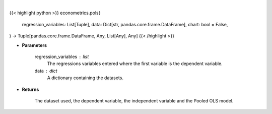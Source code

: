 .. role:: python(code)
    :language: python
    :class: highlight

|

.. raw:: html

    <h3>
    > Getting data
    </h3>

{{< highlight python >}}
econometrics.pols(
    regression_variables: List[Tuple],
    data: Dict[str, pandas.core.frame.DataFrame],
    chart: bool = False,
) -> Tuple[pandas.core.frame.DataFrame, Any, List[Any], Any]
{{< /highlight >}}

.. raw:: html

    <p>
    PooledOLS is just plain OLS that understands that various panel data structures.
    It is useful as a base model. [Source: LinearModels]
    </p>

* **Parameters**

    regression_variables : list
        The regressions variables entered where the first variable is
        the dependent variable.
    data : dict
        A dictionary containing the datasets.

* **Returns**

    The dataset used, the dependent variable, the independent variable and
    the Pooled OLS model.

